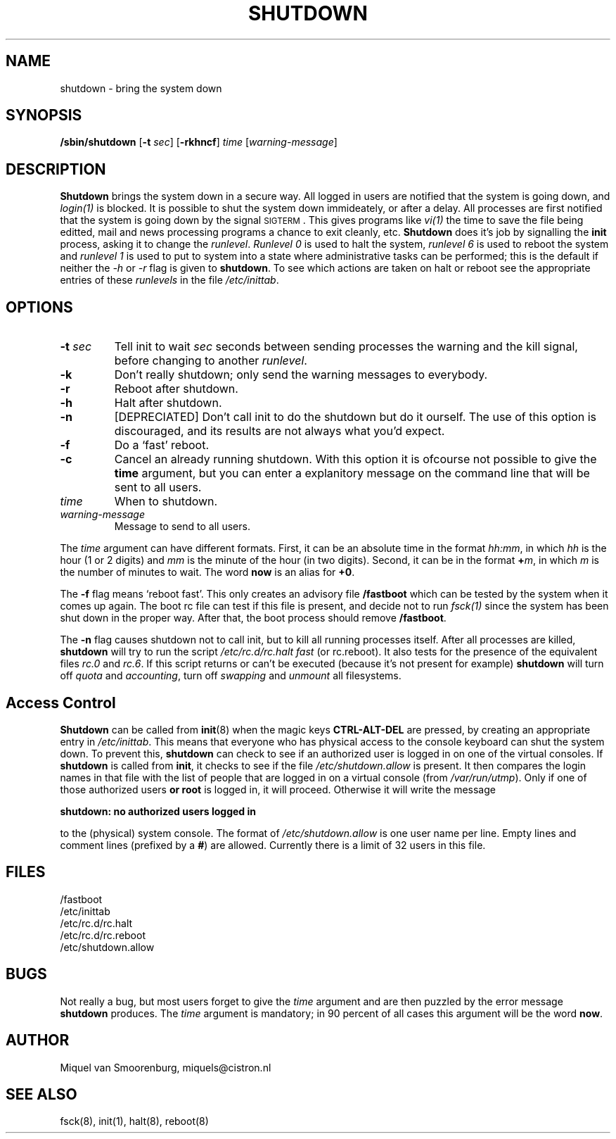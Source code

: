 .\"{{{}}}
.\"{{{  Title
.TH SHUTDOWN 8 "May 31, 1996" "" "Linux System Administrator's Manual"
.\"}}}
.\"{{{  Name
.SH NAME
shutdown \- bring the system down
.\"}}}
.\"{{{  Synopsis
.SH SYNOPSIS
.B /sbin/shutdown
.RB [ \-t
.IR sec ]
.RB [ \-rkhncf ]
.I time
.RI [ warning-message ]
.\"}}}
.\"{{{  Description
.SH DESCRIPTION
.B Shutdown
brings the system down in a secure way.  All logged in users are
notified that the system is going down, and \fIlogin(1)\fP is blocked.
It is possible to shut the system down immideately, or after a delay.
All processes are first notified that the system is going down by the
signal \s-2SIGTERM\s0.  This gives programs like \fIvi(1)\fP the time to
save the file being editted, mail and news processing programs a chance
to exit cleanly, etc. \fBShutdown\fP does it's job by signalling the
\fBinit\fP process, asking it to change the \fIrunlevel\fP.
\fIRunlevel 0\fP is used to halt the system, \fIrunlevel 6\fP is used
to reboot the system and \fIrunlevel 1\fP is used to put to system into
a state where administrative tasks can be performed; this is the default
if neither the \fI-h\fP or \fI-r\fP flag is given to \fBshutdown\fP.
To see which actions are taken on halt or reboot see the appropriate
entries of these \fIrunlevels\fP in the file \fI/etc/inittab\fP.
.\"}}}
.\"{{{  Options
.SH OPTIONS
.\"{{{  -t sec
.IP "\fB\-t\fP \fIsec\fP"
Tell init to wait \fIsec\fP seconds between sending processes the warning
and the kill signal, before changing to another \fIrunlevel\fP.
.\"}}}
.\"{{{  -k
.IP \fB\-k\fP
Don't really shutdown; only send the warning messages to everybody.
.\"}}}
.\"{{{  -r
.IP \fB\-r\fP
Reboot after shutdown.
.\"}}}
.\"{{{  -h
.IP \fB\-h\fP
Halt after shutdown.
.\"}}}
.\"{{{  -n
.IP \fB\-n\fP
[DEPRECIATED] Don't call init to do the shutdown but do it ourself.
The use of this option is discouraged, and its results are not always what
you'd expect.
.\"}}}
.\"{{{  -f
.IP \fB\-f\fP
Do a `fast' reboot.
.\"}}}
.\"{{{  -c
.IP \fB\-c\fP
Cancel an already running shutdown. With this option it is ofcourse
not possible to give the \fBtime\fP argument, but you can enter a
explanitory message on the command line that will be sent to all
users.
.\"}}}
.\"{{{  time
.IP \fItime\fP
When to shutdown.
.\"}}}
.\"{{{  warning-message
.IP \fIwarning-message\fP
Message to send to all users.
.\"}}}
.PP
The \fItime\fP argument can have different formats.  First, it can be an
absolute time in the format \fIhh:mm\fP, in which \fIhh\fP is the hour
(1 or 2 digits) and \fImm\fP is the minute of the hour (in two digits).
Second, it can be in the format \fB+\fP\fIm\fP, in which \fIm\fP is the
number of minutes to wait.  The word \fBnow\fP is an alias for \fB+0\fP.
.PP
The \fB\-f\fP flag means `reboot fast'.  This only creates an advisory
file \fB/fastboot\fP which can be tested by the system when it comes
up again.  The boot rc file can test if this file is present, and decide
not to run \fIfsck(1)\fP since the system has been shut down in the
proper way.  After that, the boot process should remove
\fB/fastboot\fP.
.PP
The \fB-n\fP flag causes shutdown not to call init, but to kill all running
processes itself. After all processes are killed, \fBshutdown\fP will try to
run the script \fI/etc/rc.d/rc.halt fast\fP (or rc.reboot). It also tests
for the presence of the equivalent files \fIrc.0\fP and \fIrc.6\fP. If this
script returns or can't be executed (because it's not present for example)
\fBshutdown\fP will turn off \fIquota\fP and \fIaccounting\fP, turn
off \fIswapping\fP and \fIunmount\fP all filesystems.
.\"}}}
.\"{{{  Files
.SH Access Control
\fBShutdown\fP can be called from \fBinit\fP(8) when the magic keys
\fBCTRL-ALT-DEL\fP are pressed, by creating an appropriate entry in
\fI/etc/inittab\fP. This means that everyone who has physical access
to the console keyboard can shut the system down. To prevent this,
\fBshutdown\fP can check to see if an authorized user is logged in on
one of the virtual consoles. If \fBshutdown\fP is called from \fBinit\fP,
it checks to see if the file \fI/etc/shutdown.allow\fP is present.
It then compares the login names in that file with the list of people
that are logged in on a virtual console (from \fI/var/run/utmp\fP). Only
if one of those authorized users \fBor root\fP is logged in, it will
proceed. Otherwise it will write the message
.sp 1
.nf
\fBshutdown: no authorized users logged in\fP
.fi
.sp 1
to the (physical) system console. The format of \fI/etc/shutdown.allow\fP
is one user name per line. Empty lines and comment lines (prefixed by a
\fB#\fP) are allowed. Currently there is a limit of 32 users in this file.
.SH FILES
.nf
/fastboot
/etc/inittab
/etc/rc.d/rc.halt
/etc/rc.d/rc.reboot
/etc/shutdown.allow
.fi
.\"}}}
.SH BUGS
Not really a bug, but most users forget to give the \fItime\fP argument
and are then puzzled by the error message \fBshutdown\fP produces. The
\fItime\fP argument is mandatory; in 90 percent of all cases this argument
will be the word \fBnow\fP.
.\"{{{  Author
.SH AUTHOR
Miquel van Smoorenburg, miquels@cistron.nl
.\"}}}
.\"{{{  See also
.SH "SEE ALSO"
fsck(8), init(1), halt(8), reboot(8)
.\"}}}
